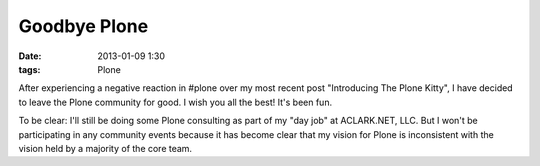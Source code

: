 Goodbye Plone
=============

:date: 2013-01-09 1:30
:tags: Plone

After experiencing a negative reaction in #plone over my most recent post "Introducing The Plone Kitty", I have decided to leave the Plone community for good. I wish you all the best! It's been fun.

To be clear: I'll still be doing some Plone consulting as part of my "day job" at ACLARK.NET, LLC. But I won't be participating in any community events because it has become clear that my vision for Plone is inconsistent with the vision held by a majority of the core team.
